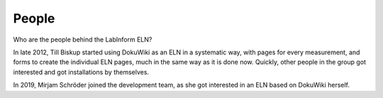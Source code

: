 ======
People
======

Who are the people behind the LabInform ELN?

In late 2012, Till Biskup started using DokuWiki as an ELN in a systematic way, with pages for every measurement, and forms to create the individual ELN pages, much in the same way as it is done now. Quickly, other people in the group got interested and got installations by themselves.

In 2019, Mirjam Schröder joined the development team, as she got interested in an ELN based on DokuWiki herself.
